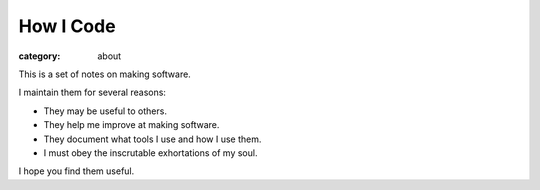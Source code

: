 How I Code
==========

:category: about

This is a set of notes on making software.

I maintain them for several reasons:

* They may be useful to others.

* They help me improve at making software.

* They document what tools I use and how I use them.

* I must obey the inscrutable exhortations of my soul.

I hope you find them useful.
